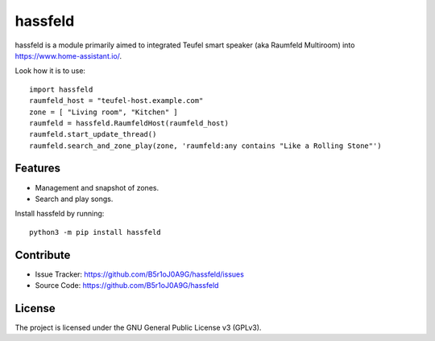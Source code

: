 
hassfeld
========

hassfeld is a module primarily aimed to integrated Teufel smart speaker (aka Raumfeld Multiroom) into https://www.home-assistant.io/.

Look how it is to use::

    import hassfeld
    raumfeld_host = "teufel-host.example.com"
    zone = [ "Living room", "Kitchen" ]
    raumfeld = hassfeld.RaumfeldHost(raumfeld_host)
    raumfeld.start_update_thread()
    raumfeld.search_and_zone_play(zone, 'raumfeld:any contains "Like a Rolling Stone"')


Features
--------

- Management and snapshot of zones.
- Search and play songs.

Install hassfeld by running::

    python3 -m pip install hassfeld

Contribute
----------

- Issue Tracker: https://github.com/B5r1oJ0A9G/hassfeld/issues
- Source Code: https://github.com/B5r1oJ0A9G/hassfeld

License
-------

The project is licensed under the GNU General Public License v3 (GPLv3).


